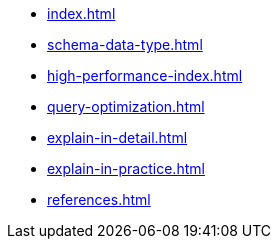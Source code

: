 * xref:index.adoc[]
* xref:schema-data-type.adoc[]
* xref:high-performance-index.adoc[]
* xref:query-optimization.adoc[]
* xref:explain-in-detail.adoc[]
* xref:explain-in-practice.adoc[]
* xref:references.adoc[]
